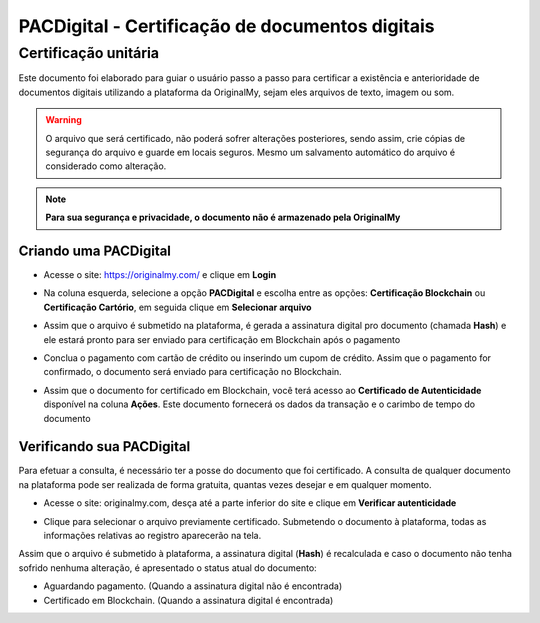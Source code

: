 PACDigital - Certificação de documentos digitais 
=======================================

=================
Certificação unitária
=================

Este documento foi elaborado para guiar o usuário passo a passo para certificar a existência e anterioridade de documentos digitais utilizando a plataforma da OriginalMy, sejam eles arquivos de texto, imagem ou som.

.. warning:: O arquivo que será certificado, não poderá sofrer alterações posteriores, sendo assim, crie cópias de segurança do arquivo e guarde em locais seguros. Mesmo um salvamento automático do arquivo é considerado como alteração.

.. note:: **Para sua segurança e privacidade, o documento não é armazenado pela OriginalMy**

Criando uma PACDigital 
---------------------

- Acesse o site: https://originalmy.com/ e clique em **Login**
  
.. image:: images/login.JPG 
 

- Na coluna esquerda, selecione a opção **PACDigital** e escolha entre as opções: **Certificação Blockchain** ou **Certificação Cartório**, em seguida clique em **Selecionar arquivo** 

.. image:: images/arealogada.JPG


- Assim que o arquivo é submetido na plataforma, é gerada a assinatura digital pro documento (chamada **Hash**) e ele estará pronto para ser enviado para certificação em Blockchain após o pagamento

.. image:: images/pacdigital1.jpg 


- Conclua o pagamento com cartão de crédito ou inserindo um cupom de crédito. Assim que o pagamento for confirmado, o documento será enviado para certificação no Blockchain.

.. image:: images/pacdigital2.jpg 


- Assim que o documento for certificado em Blockchain, você terá acesso ao **Certificado de Autenticidade** disponível na coluna **Ações**. Este documento fornecerá os dados da transação e o carimbo de tempo do documento

.. image:: images/pacdigital3.JPG


Verificando sua PACDigital
-------------------------

Para efetuar a consulta, é necessário ter a posse do documento que foi certificado. A consulta de qualquer documento na plataforma pode ser realizada de forma gratuita, quantas vezes desejar e em qualquer momento.

- Acesse o site: originalmy.com, desça até a parte inferior do site e clique em **Verificar autenticidade**
  
.. image:: images/pacdigital.jpg  
  

- Clique para selecionar o arquivo previamente certificado. Submetendo o documento à plataforma, todas as informações relativas ao registro aparecerão na tela.

Assim que o arquivo é submetido à plataforma, a assinatura digital (**Hash**) é recalculada e caso o documento não tenha sofrido nenhuma alteração, é apresentado o status atual do documento: 

- Aguardando pagamento. (Quando a assinatura digital não é encontrada)
- Certificado em Blockchain. (Quando a assinatura digital é encontrada)

